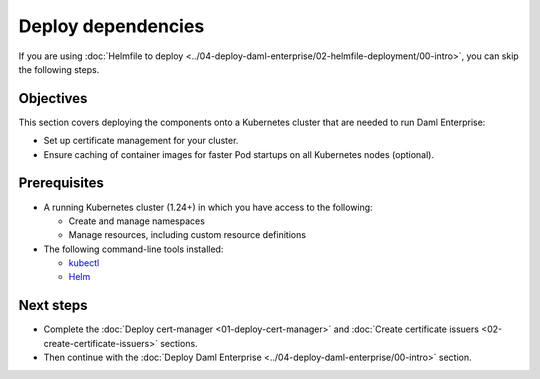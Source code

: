 .. Copyright (c) 2023 Digital Asset (Switzerland) GmbH and/or its affiliates. All rights reserved.
.. SPDX-License-Identifier: Apache-2.0

Deploy dependencies
###################

If you are using :doc:`Helmfile to deploy <../04-deploy-daml-enterprise/02-helmfile-deployment/00-intro>`, you can skip the following steps.

Objectives
**********

This section covers deploying the components onto a Kubernetes cluster that are needed to run Daml Enterprise:

* Set up certificate management for your cluster.
* Ensure caching of container images for faster Pod startups on all Kubernetes nodes (optional).

Prerequisites
*************

* A running Kubernetes cluster (1.24+) in which you have access to the following:

  * Create and manage namespaces
  * Manage resources, including custom resource definitions

* The following command-line tools installed:

  * `kubectl <https://kubernetes.io/docs/tasks/tools/#kubectl>`_
  * `Helm <https://helm.sh/docs/intro/install/>`_

Next steps
**********

* Complete the :doc:`Deploy cert-manager <01-deploy-cert-manager>` and :doc:`Create certificate issuers <02-create-certificate-issuers>` sections.
* Then continue with the :doc:`Deploy Daml Enterprise <../04-deploy-daml-enterprise/00-intro>` section.

